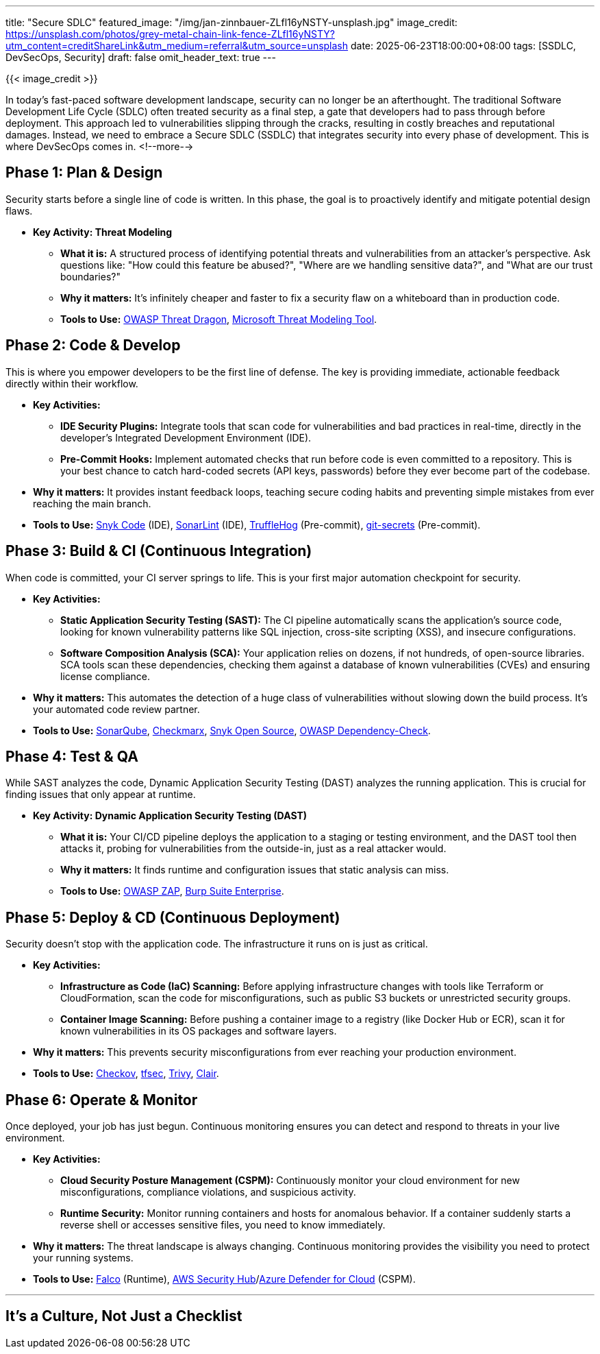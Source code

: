 ---
title: "Secure SDLC"
featured_image: "/img/jan-zinnbauer-ZLfl16yNSTY-unsplash.jpg"
image_credit: https://unsplash.com/photos/grey-metal-chain-link-fence-ZLfl16yNSTY?utm_content=creditShareLink&utm_medium=referral&utm_source=unsplash
date: 2025-06-23T18:00:00+08:00
tags: [SSDLC, DevSecOps, Security]
draft: false
omit_header_text: true
---

{{< image_credit >}}

In today's fast-paced software development landscape, security can no longer be an afterthought. The traditional Software Development Life Cycle (SDLC) often treated security as a final step, a gate that developers had to pass through before deployment. This approach led to vulnerabilities slipping through the cracks, resulting in costly breaches and reputational damages.
Instead, we need to embrace a Secure SDLC (SSDLC) that integrates security into every phase of development. This is where DevSecOps comes in.
<!--more-->

== Phase 1: Plan & Design

Security starts before a single line of code is written. In this phase, the goal is to proactively identify and mitigate potential design flaws.

* *Key Activity: Threat Modeling*
** *What it is:* A structured process of identifying potential threats and vulnerabilities from an attacker's perspective. Ask questions like: "How could this feature be abused?", "Where are we handling sensitive data?", and "What are our trust boundaries?"
** *Why it matters:* It's infinitely cheaper and faster to fix a security flaw on a whiteboard than in production code.
** *Tools to Use:* link:https://owasp.org/www-project-threat-dragon/[OWASP Threat Dragon], link:https://www.microsoft.com/en-us/securityengineering/threatmodeling[Microsoft Threat Modeling Tool].

== Phase 2: Code & Develop

This is where you empower developers to be the first line of defense. The key is providing immediate, actionable feedback directly within their workflow.

* *Key Activities:*
** *IDE Security Plugins:* Integrate tools that scan code for vulnerabilities and bad practices in real-time, directly in the developer's Integrated Development Environment (IDE).
** *Pre-Commit Hooks:* Implement automated checks that run before code is even committed to a repository. This is your best chance to catch hard-coded secrets (API keys, passwords) before they ever become part of the codebase.
* *Why it matters:* It provides instant feedback loops, teaching secure coding habits and preventing simple mistakes from ever reaching the main branch.
* *Tools to Use:* link:https://snyk.io/product/snyk-code/[Snyk Code] (IDE), link:https://www.sonarlint.org/[SonarLint] (IDE), link:https://github.com/trufflesecurity/trufflehog[TruffleHog] (Pre-commit), link:https://github.com/awslabs/git-secrets[git-secrets] (Pre-commit).

== Phase 3: Build & CI (Continuous Integration)

When code is committed, your CI server springs to life. This is your first major automation checkpoint for security.

* *Key Activities:*
** *Static Application Security Testing (SAST):* The CI pipeline automatically scans the application's source code, looking for known vulnerability patterns like SQL injection, cross-site scripting (XSS), and insecure configurations.
** *Software Composition Analysis (SCA):* Your application relies on dozens, if not hundreds, of open-source libraries. SCA tools scan these dependencies, checking them against a database of known vulnerabilities (CVEs) and ensuring license compliance.
* *Why it matters:* This automates the detection of a huge class of vulnerabilities without slowing down the build process. It's your automated code review partner.
* *Tools to Use:* link:https://www.sonarsource.com/products/sonarqube/[SonarQube], link:https://checkmarx.com/[Checkmarx], link:https://snyk.io/product/open-source-security/[Snyk Open Source], link:https://owasp.org/www-project-dependency-check/[OWASP Dependency-Check].

== Phase 4: Test & QA

While SAST analyzes the code, Dynamic Application Security Testing (DAST) analyzes the running application. This is crucial for finding issues that only appear at runtime.

* *Key Activity: Dynamic Application Security Testing (DAST)*
** *What it is:* Your CI/CD pipeline deploys the application to a staging or testing environment, and the DAST tool then attacks it, probing for vulnerabilities from the outside-in, just as a real attacker would.
** *Why it matters:* It finds runtime and configuration issues that static analysis can miss.
** *Tools to Use:* link:https://www.zaproxy.org/[OWASP ZAP], link:https://portswigger.net/burp/enterprise[Burp Suite Enterprise].

== Phase 5: Deploy & CD (Continuous Deployment)

Security doesn't stop with the application code. The infrastructure it runs on is just as critical.

* *Key Activities:*
** *Infrastructure as Code (IaC) Scanning:* Before applying infrastructure changes with tools like Terraform or CloudFormation, scan the code for misconfigurations, such as public S3 buckets or unrestricted security groups.
** *Container Image Scanning:* Before pushing a container image to a registry (like Docker Hub or ECR), scan it for known vulnerabilities in its OS packages and software layers.
* *Why it matters:* This prevents security misconfigurations from ever reaching your production environment.
* *Tools to Use:* link:https://www.checkov.io/[Checkov], link:https://github.com/aquasecurity/tfsec[tfsec], link:https://github.com/aquasecurity/trivy[Trivy], link:https://github.com/quay/clair[Clair].

== Phase 6: Operate & Monitor

Once deployed, your job has just begun. Continuous monitoring ensures you can detect and respond to threats in your live environment.

* *Key Activities:*
** *Cloud Security Posture Management (CSPM):* Continuously monitor your cloud environment for new misconfigurations, compliance violations, and suspicious activity.
** *Runtime Security:* Monitor running containers and hosts for anomalous behavior. If a container suddenly starts a reverse shell or accesses sensitive files, you need to know immediately.
* *Why it matters:* The threat landscape is always changing. Continuous monitoring provides the visibility you need to protect your running systems.
* *Tools to Use:* link:https://falco.org/[Falco] (Runtime), link:https://aws.amazon.com/security-hub/[AWS Security Hub]/link:https://azure.microsoft.com/en-us/products/defender-for-cloud[Azure Defender for Cloud] (CSPM).

'''

== It's a Culture, Not Just a Checklist
